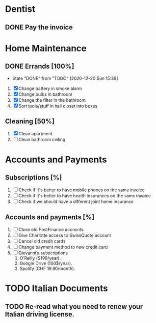 * Dentist

** DONE Pay the invoice 
   CLOSED: [2020-12-30 Wed 09:32] DEADLINE: <2020-12-25 Fri>

* Home Maintenance

** DONE Errands [100%]
   CLOSED: [2020-12-20 Sun 15:38]

    - State "DONE"       from "TODO"       [2020-12-20 Sun 15:38]
1. [X] Change battery in smoke alarm
2. [X] Change bulbs in bathroom
3. [X] Change the filter in the bathroom.
4. [X] Sort tools/stuff in hall closet into boxes

** Cleaning [50%]

1. [X] Clean apartment
2. [ ] Clean bathroom ceiling

* Accounts and Payments

** Subscriptions [%]

1. [ ] Check if it's better to have mobile phones on the same invoice
2. [ ] Check if it's better to have health insurances on the same invoice
3. [ ] Check if we should have a different joint home insurance 

** Accounts and payments [%]

1. [ ] Close old PostFinance accounts
2. [ ] Give Charlotte access to SwissQuote account
3. [ ] Cancel old credit cards
4. [ ] Change payment method to new credit card
5. [ ] Giovanni’s subscriptions
    1. O’Reilly ($199/year).
    2. Google Drive (100$/year).
    3. Spotify (CHF 19.90/month).

* TODO Italian Documents

** TODO Re-read what you need to renew your Italian driving license.
